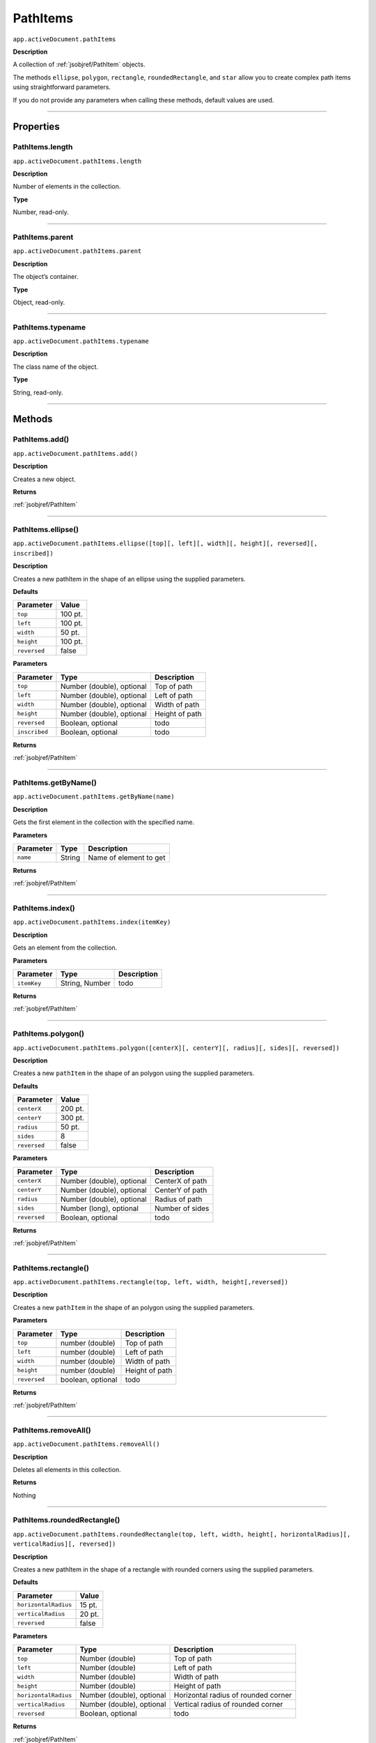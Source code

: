 .. _jsobjref/PathItems:

PathItems
################################################################################

``app.activeDocument.pathItems``

**Description**

A collection of :ref:`jsobjref/PathItem` objects.

The methods ``ellipse``, ``polygon``, ``rectangle``, ``roundedRectangle``, and ``star`` allow you to create complex path items using straightforward parameters.

If you do not provide any parameters when calling these methods, default values are used.

----

==========
Properties
==========

.. _jsobjref/PathItems.length:

PathItems.length
********************************************************************************

``app.activeDocument.pathItems.length``

**Description**

Number of elements in the collection.

**Type**

Number, read-only.

----

.. _jsobjref/PathItems.parent:

PathItems.parent
********************************************************************************

``app.activeDocument.pathItems.parent``

**Description**

The object’s container.

**Type**

Object, read-only.

----

.. _jsobjref/PathItems.typename:

PathItems.typename
********************************************************************************

``app.activeDocument.pathItems.typename``

**Description**

The class name of the object.

**Type**

String, read-only.

----

=======
Methods
=======

.. _jsobjref/PathItems.add:

PathItems.add()
********************************************************************************

``app.activeDocument.pathItems.add()``

**Description**

Creates a new object.

**Returns**

:ref:`jsobjref/PathItem`

----

.. _jsobjref/PathItems.ellipse:

PathItems.ellipse()
********************************************************************************

``app.activeDocument.pathItems.ellipse([top][, left][, width][, height][, reversed][, inscribed])``

**Description**

Creates a new pathItem in the shape of an ellipse using the supplied parameters.

**Defaults**

+--------------+---------+
|  Parameter   |  Value  |
+==============+=========+
| ``top``      | 100 pt. |
+--------------+---------+
| ``left``     | 100 pt. |
+--------------+---------+
| ``width``    | 50 pt.  |
+--------------+---------+
| ``height``   | 100 pt. |
+--------------+---------+
| ``reversed`` | false   |
+--------------+---------+

**Parameters**

+---------------+---------------------------+----------------+
|   Parameter   |           Type            |  Description   |
+===============+===========================+================+
| ``top``       | Number (double), optional | Top of path    |
+---------------+---------------------------+----------------+
| ``left``      | Number (double), optional | Left of path   |
+---------------+---------------------------+----------------+
| ``width``     | Number (double), optional | Width of path  |
+---------------+---------------------------+----------------+
| ``height``    | Number (double), optional | Height of path |
+---------------+---------------------------+----------------+
| ``reversed``  | Boolean, optional         | todo           |
+---------------+---------------------------+----------------+
| ``inscribed`` | Boolean, optional         | todo           |
+---------------+---------------------------+----------------+

**Returns**

:ref:`jsobjref/PathItem`

----

.. _jsobjref/PathItems.getByName:

PathItems.getByName()
********************************************************************************

``app.activeDocument.pathItems.getByName(name)``

**Description**

Gets the first element in the collection with the specified name.

**Parameters**

+-----------+--------+------------------------+
| Parameter |  Type  |      Description       |
+===========+========+========================+
| ``name``  | String | Name of element to get |
+-----------+--------+------------------------+

**Returns**

:ref:`jsobjref/PathItem`

----

.. _jsobjref/PathItems.index:

PathItems.index()
********************************************************************************

``app.activeDocument.pathItems.index(itemKey)``

**Description**

Gets an element from the collection.

**Parameters**

+-------------+----------------+-------------+
|  Parameter  |      Type      | Description |
+=============+================+=============+
| ``itemKey`` | String, Number | todo        |
+-------------+----------------+-------------+

**Returns**

:ref:`jsobjref/PathItem`

----

.. _jsobjref/PathItems.polygon:

PathItems.polygon()
********************************************************************************

``app.activeDocument.pathItems.polygon([centerX][, centerY][, radius][, sides][, reversed])``

**Description**

Creates a new ``pathItem`` in the shape of an polygon using the supplied parameters.

**Defaults**

+--------------+---------+
|  Parameter   |  Value  |
+==============+=========+
| ``centerX``  | 200 pt. |
+--------------+---------+
| ``centerY``  | 300 pt. |
+--------------+---------+
| ``radius``   | 50 pt.  |
+--------------+---------+
| ``sides``    | 8       |
+--------------+---------+
| ``reversed`` | false   |
+--------------+---------+

**Parameters**

+--------------+---------------------------+-----------------+
|  Parameter   |           Type            |   Description   |
+==============+===========================+=================+
| ``centerX``  | Number (double), optional | CenterX of path |
+--------------+---------------------------+-----------------+
| ``centerY``  | Number (double), optional | CenterY of path |
+--------------+---------------------------+-----------------+
| ``radius``   | Number (double), optional | Radius of path  |
+--------------+---------------------------+-----------------+
| ``sides``    | Number (long), optional   | Number of sides |
+--------------+---------------------------+-----------------+
| ``reversed`` | Boolean, optional         | todo            |
+--------------+---------------------------+-----------------+

**Returns**

:ref:`jsobjref/PathItem`

----

.. _jsobjref/PathItems.rectangle:

PathItems.rectangle()
********************************************************************************

``app.activeDocument.pathItems.rectangle(top, left, width, height[,reversed])``

**Description**

Creates a new ``pathItem`` in the shape of an polygon using the supplied parameters.

**Parameters**

+--------------+-------------------+----------------+
|  Parameter   |       Type        |  Description   |
+==============+===================+================+
| ``top``      | number (double)   | Top of path    |
+--------------+-------------------+----------------+
| ``left``     | number (double)   | Left of path   |
+--------------+-------------------+----------------+
| ``width``    | number (double)   | Width of path  |
+--------------+-------------------+----------------+
| ``height``   | number (double)   | Height of path |
+--------------+-------------------+----------------+
| ``reversed`` | boolean, optional | todo           |
+--------------+-------------------+----------------+

**Returns**

:ref:`jsobjref/PathItem`

----

.. _jsobjref/PathItems.removeAll:

PathItems.removeAll()
********************************************************************************

``app.activeDocument.pathItems.removeAll()``

**Description**

Deletes all elements in this collection.

**Returns**

Nothing

----

.. _jsobjref/PathItems.roundedRectangle:

PathItems.roundedRectangle()
********************************************************************************

``app.activeDocument.pathItems.roundedRectangle(top, left, width, height[, horizontalRadius][, verticalRadius][, reversed])``

**Description**

Creates a new pathItem in the shape of a rectangle with rounded corners using the supplied parameters.

**Defaults**

+----------------------+--------+
|      Parameter       | Value  |
+======================+========+
| ``horizontalRadius`` | 15 pt. |
+----------------------+--------+
| ``verticalRadius``   | 20 pt. |
+----------------------+--------+
| ``reversed``         | false  |
+----------------------+--------+

**Parameters**

+----------------------+---------------------------+-------------------------------------+
|      Parameter       |           Type            |             Description             |
+======================+===========================+=====================================+
| ``top``              | Number (double)           | Top of path                         |
+----------------------+---------------------------+-------------------------------------+
| ``left``             | Number (double)           | Left of path                        |
+----------------------+---------------------------+-------------------------------------+
| ``width``            | Number (double)           | Width of path                       |
+----------------------+---------------------------+-------------------------------------+
| ``height``           | Number (double)           | Height of path                      |
+----------------------+---------------------------+-------------------------------------+
| ``horizontalRadius`` | Number (double), optional | Horizontal radius of rounded corner |
+----------------------+---------------------------+-------------------------------------+
| ``verticalRadius``   | Number (double), optional | Vertical radius of rounded corner   |
+----------------------+---------------------------+-------------------------------------+
| ``reversed``         | Boolean, optional         | todo                                |
+----------------------+---------------------------+-------------------------------------+

**Returns**

:ref:`jsobjref/PathItem`

----

.. _jsobjref/PathItems.star:

PathItems.star()
********************************************************************************

``app.activeDocument.pathItems.star([centerX][, centerY][, radius][, innerRadius][, points][, reversed])``

**Description**

Creates a new path item in the shape of a star using the supplied parameters.

**Defaults**

+-----------------+---------+
|    Parameter    |  Value  |
+=================+=========+
| ``centerX``     | 200 pt. |
+-----------------+---------+
| ``centerY``     | 300 pt. |
+-----------------+---------+
| ``radius``      | 50 pt.  |
+-----------------+---------+
| ``innerRadius`` | 20 pt.  |
+-----------------+---------+
| ``points``      | 5       |
+-----------------+---------+
| ``reversed``    | false   |
+-----------------+---------+

**Parameters**

+-----------------+---------------------------+----------------------+
|    Parameter    |           Type            |     Description      |
+=================+===========================+======================+
| ``centerX``     | Number (double), optional | CenterX of path      |
+-----------------+---------------------------+----------------------+
| ``centerY``     | Number (double), optional | CenterY of path      |
+-----------------+---------------------------+----------------------+
| ``radius``      | Number (double), optional | Radius of path       |
+-----------------+---------------------------+----------------------+
| ``innerRadius`` | Number (double), optional | Inner radius of path |
+-----------------+---------------------------+----------------------+
| ``points``      | Number (long), optional   | Number of points     |
+-----------------+---------------------------+----------------------+
| ``reversed``    | Boolean, optional         | todo                 |
+-----------------+---------------------------+----------------------+

**Returns**

:ref:`jsobjref/PathItem`

----

=======
Example
=======

Creating shapes
********************************************************************************

::

  // Creates 5 shapes in layer 1 of document 1
  // and applies a random graphic style to each
  var doc = app.documents.add();
  var artLayer = doc.layers[0];
  app.defaultStroked = true;
  app.defaultFilled = true;

  var rect = artLayer.pathItems.rectangle(762.5, 87.5, 425.0, 75.0);
  var rndRect = artLayer.pathItems.roundedRectangle(637.5, 87.5, 425.0, 75.0, 20.0, 10.0);

  // Create ellipse, 'reversed' is false, 'inscribed' is true
  var ellipse = artLayer.pathItems.ellipse(512.5, 87.5, 425.0, 75.0, false, true);

  // Create octagon, and 8-sided polygon
  var octagon = artLayer.pathItems.polygon(300.0, 325.0, 75.0, 8);

  // Create a 4 pointed star
  var star = artLayer.pathItems.star(300.0, 125.0, 100.0, 20.0, 4);

  for (i = 0; i < artLayer.pathItems.length; i++) {
    var styleIndex = Math.round(Math.random() * (doc.graphicStyles.length - 1));
    doc.graphicStyles[styleIndex].applyTo(artLayer.pathItems[i]);
  }
